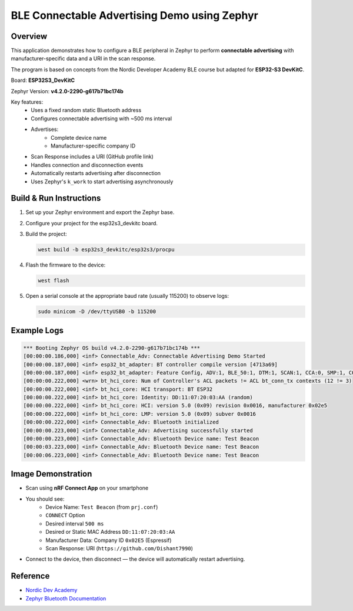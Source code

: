 ======================================================
BLE Connectable Advertising Demo using Zephyr
======================================================

Overview
--------
This application demonstrates how to configure a BLE peripheral in Zephyr
to perform **connectable advertising** with manufacturer-specific data
and a URI in the scan response.  

The program is based on concepts from the Nordic Developer Academy BLE
course but adapted for **ESP32-S3 DevKitC**. 

Board: **ESP32S3_DevKitC**

Zephyr Version: **v4.2.0-2290-g617b71bc174b** 

Key features:
 - Uses a fixed random static Bluetooth address
 - Configures connectable advertising with ~500 ms interval
 - Advertises:
    * Complete device name
    * Manufacturer-specific company ID
 - Scan Response includes a URI (GitHub profile link)
 - Handles connection and disconnection events
 - Automatically restarts advertising after disconnection
 - Uses Zephyr's ``k_work`` to start advertising asynchronously

Build & Run Instructions
------------------------
1. Set up your Zephyr environment and export the Zephyr base.
2. Configure your project for the esp32s3_devkitc board.
3. Build the project:

   .. code-block:: sh

      west build -b esp32s3_devkitc/esp32s3/procpu

4. Flash the firmware to the device:

   .. code-block:: sh

      west flash

5. Open a serial console at the appropriate baud rate (usually 115200) to observe logs:

   .. code-block:: sh

      sudo minicom -D /dev/ttyUSB0 -b 115200

Example Logs
------------

.. code-block:: none

   *** Booting Zephyr OS build v4.2.0-2290-g617b71bc174b ***
   [00:00:00.186,000] <inf> Connectable_Adv: Connectable Advertising Demo Started
   [00:00:00.187,000] <inf> esp32_bt_adapter: BT controller compile version [4713a69]
   [00:00:00.187,000] <inf> esp32_bt_adapter: Feature Config, ADV:1, BLE_50:1, DTM:1, SCAN:1, CCA:0, SMP:1, CO1
   [00:00:00.222,000] <wrn> bt_hci_core: Num of Controller's ACL packets != ACL bt_conn_tx contexts (12 != 3)
   [00:00:00.222,000] <inf> bt_hci_core: HCI transport: BT ESP32
   [00:00:00.222,000] <inf> bt_hci_core: Identity: DD:11:07:20:03:AA (random)
   [00:00:00.222,000] <inf> bt_hci_core: HCI: version 5.0 (0x09) revision 0x0016, manufacturer 0x02e5
   [00:00:00.222,000] <inf> bt_hci_core: LMP: version 5.0 (0x09) subver 0x0016
   [00:00:00.222,000] <inf> Connectable_Adv: Bluetooth initialized
   [00:00:00.223,000] <inf> Connectable_Adv: Advertising successfully started
   [00:00:00.223,000] <inf> Connectable_Adv: Bluetooth Device name: Test Beacon
   [00:00:03.223,000] <inf> Connectable_Adv: Bluetooth Device name: Test Beacon
   [00:00:06.223,000] <inf> Connectable_Adv: Bluetooth Device name: Test Beacon


Image Demonstration
-------------------
- Scan using **nRF Connect App** on your smartphone

.. image:: ./images/Connectable_adv_static_address.jpg
   :alt: Connectable advertising with static ble address
   :align: center
   :width: 600px

- You should see:
   * Device Name: ``Test Beacon`` (from ``prj.conf``)
   * ``CONNECT`` Option
   * Desired interval ``500 ms``
   * Desired or Static MAC Address ``DD:11:07:20:03:AA``
   * Manufacturer Data: Company ID ``0x02E5`` (Espressif)
   * Scan Response: URI (``https://github.com/Dishant7990``)
- Connect to the device, then disconnect — the device will automatically restart advertising.

Reference
---------
- `Nordic Dev Academy <https://academy.nordicsemi.com/courses/bluetooth-low-energy-fundamentals/lessons/lesson-2-bluetooth-le-advertising/topic/blefund-lesson-2-exercise-3>`_
- `Zephyr Bluetooth Documentation <https://docs.zephyrproject.org/latest/services/bluetooth/index.html>`_
